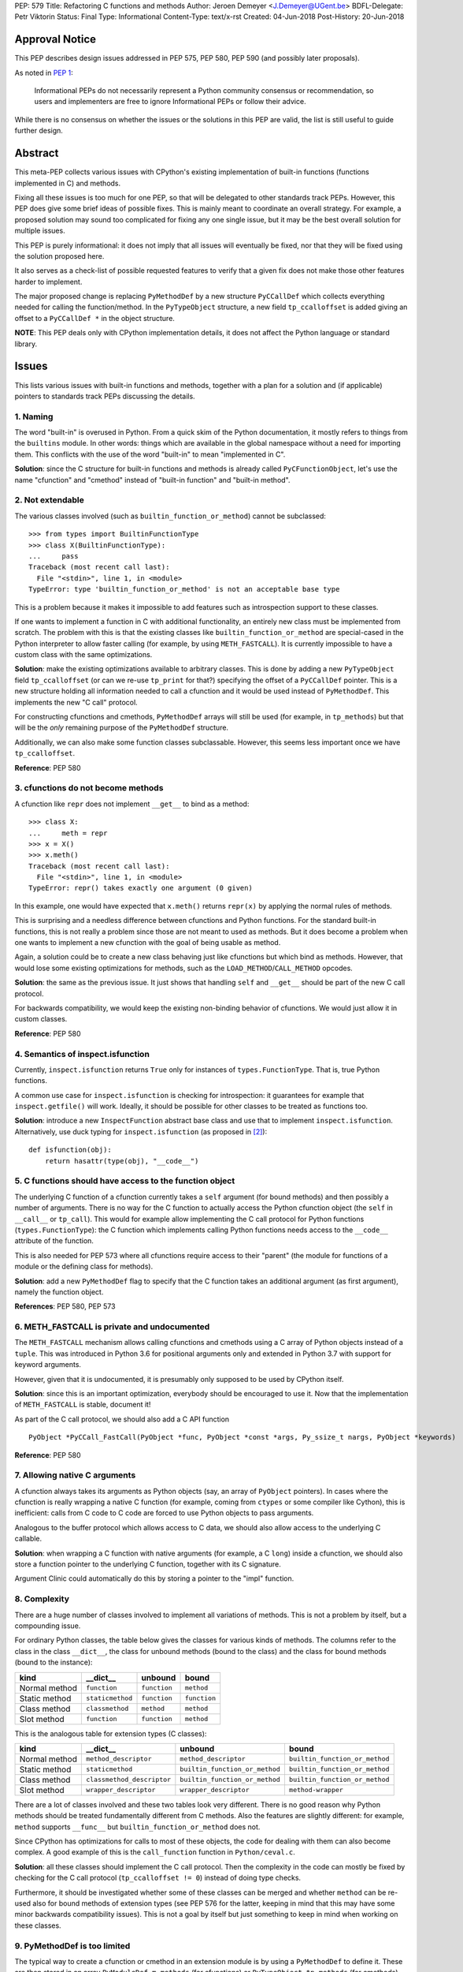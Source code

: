 PEP: 579
Title: Refactoring C functions and methods
Author: Jeroen Demeyer <J.Demeyer@UGent.be>
BDFL-Delegate: Petr Viktorin
Status: Final
Type: Informational
Content-Type: text/x-rst
Created: 04-Jun-2018
Post-History: 20-Jun-2018


Approval Notice
===============

This PEP describes design issues addressed in PEP 575, PEP 580, PEP 590
(and possibly later proposals).

As noted in `PEP 1 <https://www.python.org/dev/peps/pep-0001/#pep-types>`_:

   Informational PEPs do not necessarily represent a Python community
   consensus or recommendation, so users and implementers are free to
   ignore Informational PEPs or follow their advice.

While there is no consensus on whether the issues or the solutions in
this PEP are valid, the list is still useful to guide further design.


Abstract
========

This meta-PEP collects various issues with CPython's existing implementation
of built-in functions (functions implemented in C) and methods.

Fixing all these issues is too much for one PEP,
so that will be delegated to other standards track PEPs.
However, this PEP does give some brief ideas of possible fixes.
This is mainly meant to coordinate an overall strategy.
For example, a proposed solution may sound too complicated
for fixing any one single issue, but it may be the best overall
solution for multiple issues.

This PEP is purely informational:
it does not imply that all issues will eventually
be fixed, nor that they will be fixed using the solution proposed here.

It also serves as a check-list of possible requested features
to verify that a given fix does not make those
other features harder to implement.

The major proposed change is replacing ``PyMethodDef``
by a new structure ``PyCCallDef``
which collects everything needed for calling the function/method.
In the ``PyTypeObject`` structure, a new field ``tp_ccalloffset``
is added giving an offset to a ``PyCCallDef *`` in the object structure.

**NOTE**: This PEP deals only with CPython implementation details,
it does not affect the Python language or standard library.


Issues
======

This lists various issues with built-in functions and methods,
together with a plan for a solution and (if applicable)
pointers to standards track PEPs discussing the details.


1. Naming
---------

The word "built-in" is overused in Python.
From a quick skim of the Python documentation, it mostly refers
to things from the ``builtins`` module.
In other words: things which are available in the global namespace
without a need for importing them.
This conflicts with the use of the word "built-in" to mean "implemented in C".

**Solution**: since the C structure for built-in functions and methods is already
called ``PyCFunctionObject``,
let's use the name "cfunction" and "cmethod" instead of "built-in function"
and "built-in method".


2. Not extendable
-----------------

The various classes involved (such as ``builtin_function_or_method``)
cannot be subclassed::

    >>> from types import BuiltinFunctionType
    >>> class X(BuiltinFunctionType):
    ...     pass
    Traceback (most recent call last):
      File "<stdin>", line 1, in <module>
    TypeError: type 'builtin_function_or_method' is not an acceptable base type

This is a problem because it makes it impossible to add features
such as introspection support to these classes.

If one wants to implement a function in C with additional functionality,
an entirely new class must be implemented from scratch.
The problem with this is that the existing classes like
``builtin_function_or_method`` are special-cased in the Python interpreter
to allow faster calling (for example, by using ``METH_FASTCALL``).
It is currently impossible to have a custom class with the same optimizations.

**Solution**: make the existing optimizations available to arbitrary classes.
This is done by adding a new ``PyTypeObject`` field ``tp_ccalloffset``
(or can we re-use ``tp_print`` for that?)
specifying the offset of a ``PyCCallDef`` pointer.
This is a new structure holding all information needed to call
a cfunction and it would be used instead of ``PyMethodDef``.
This implements the new "C call" protocol.

For constructing cfunctions and cmethods, ``PyMethodDef`` arrays
will still be used (for example, in ``tp_methods``) but that will
be the *only* remaining purpose of the ``PyMethodDef`` structure.

Additionally, we can also make some function classes subclassable.
However, this seems less important once we have ``tp_ccalloffset``.

**Reference**: PEP 580


3. cfunctions do not become methods
-----------------------------------

A cfunction like ``repr`` does not implement ``__get__`` to bind
as a method::

    >>> class X:
    ...     meth = repr
    >>> x = X()
    >>> x.meth()
    Traceback (most recent call last):
      File "<stdin>", line 1, in <module>
    TypeError: repr() takes exactly one argument (0 given)

In this example, one would have expected that ``x.meth()`` returns
``repr(x)`` by applying the normal rules of methods.

This is surprising and a needless difference
between cfunctions and Python functions.
For the standard built-in functions, this is not really a problem
since those are not meant to used as methods.
But it does become a problem when one wants to implement a
new cfunction with the goal of being usable as method.

Again, a solution could be to create a new class behaving just
like cfunctions but which bind as methods.
However, that would lose some existing optimizations for methods,
such as the ``LOAD_METHOD``/``CALL_METHOD`` opcodes.

**Solution**: the same as the previous issue.
It just shows that handling ``self`` and ``__get__``
should be part of the new C call protocol.

For backwards compatibility, we would keep the existing non-binding
behavior of cfunctions. We would just allow it in custom classes.

**Reference**: PEP 580


4. Semantics of inspect.isfunction
----------------------------------

Currently, ``inspect.isfunction`` returns ``True`` only for instances
of ``types.FunctionType``.
That is, true Python functions.

A common use case for ``inspect.isfunction`` is checking for introspection:
it guarantees for example that ``inspect.getfile()`` will work.
Ideally, it should be possible for other classes to be treated as
functions too.

**Solution**: introduce a new ``InspectFunction`` abstract base class
and use that to implement ``inspect.isfunction``.
Alternatively, use duck typing for ``inspect.isfunction``
(as proposed in [#bpo30071]_)::

    def isfunction(obj):
        return hasattr(type(obj), "__code__")


5. C functions should have access to the function object
--------------------------------------------------------

The underlying C function of a cfunction currently
takes a ``self`` argument (for bound methods)
and then possibly a number of arguments.
There is no way for the C function to actually access the Python
cfunction object (the ``self`` in ``__call__`` or ``tp_call``).
This would for example allow implementing the
C call protocol for Python functions (``types.FunctionType``):
the C function which implements calling Python functions
needs access to the ``__code__`` attribute of the function.

This is also needed for PEP 573
where all cfunctions require access to their "parent"
(the module for functions of a module or the defining class
for methods).

**Solution**: add a new ``PyMethodDef`` flag to specify
that the C function takes an additional argument (as first argument),
namely the function object.

**References**: PEP 580, PEP 573


6. METH_FASTCALL is private and undocumented
--------------------------------------------

The ``METH_FASTCALL`` mechanism allows calling cfunctions and cmethods
using a C array of Python objects instead of a ``tuple``.
This was introduced in Python 3.6 for positional arguments only
and extended in Python 3.7 with support for keyword arguments.

However, given that it is undocumented,
it is presumably only supposed to be used by CPython itself.

**Solution**: since this is an important optimization,
everybody should be encouraged to use it.
Now that the implementation of ``METH_FASTCALL`` is stable, document it!

As part of the C call protocol, we should also add a C API function ::

    PyObject *PyCCall_FastCall(PyObject *func, PyObject *const *args, Py_ssize_t nargs, PyObject *keywords)

**Reference**: PEP 580


7. Allowing native C arguments
------------------------------

A cfunction always takes its arguments as Python objects
(say, an array of ``PyObject`` pointers).
In cases where the cfunction is really wrapping a native C function
(for example, coming from ``ctypes`` or some compiler like Cython),
this is inefficient: calls from C code to C code are forced to use
Python objects to pass arguments.

Analogous to the buffer protocol which allows access to C data,
we should also allow access to the underlying C callable.

**Solution**: when wrapping a C function with native arguments
(for example, a C ``long``) inside a cfunction,
we should also store a function pointer to the underlying C function,
together with its C signature.

Argument Clinic could automatically do this by storing
a pointer to the "impl" function.


8. Complexity
-------------

There are a huge number of classes involved to implement
all variations of methods.
This is not a problem by itself, but a compounding issue.

For ordinary Python classes, the table below gives the classes
for various kinds of methods.
The columns refer to the class in the class ``__dict__``,
the class for unbound methods (bound to the class)
and the class for bound methods (bound to the instance):

=============  ================ ============ ============
kind           __dict__         unbound      bound
=============  ================ ============ ============
Normal method  ``function``     ``function`` ``method``
Static method  ``staticmethod`` ``function`` ``function``
Class method   ``classmethod``  ``method``   ``method``
Slot method    ``function``     ``function`` ``method``
=============  ================ ============ ============

This is the analogous table for extension types (C classes):

=============  ========================== ============================== ==============================
kind           __dict__                   unbound                        bound
=============  ========================== ============================== ==============================
Normal method  ``method_descriptor``      ``method_descriptor``          ``builtin_function_or_method``
Static method  ``staticmethod``           ``builtin_function_or_method`` ``builtin_function_or_method``
Class method   ``classmethod_descriptor`` ``builtin_function_or_method`` ``builtin_function_or_method``
Slot method    ``wrapper_descriptor``     ``wrapper_descriptor``         ``method-wrapper``
=============  ========================== ============================== ==============================

There are a lot of classes involved
and these two tables look very different.
There is no good reason why Python methods should be
treated fundamentally different from C methods.
Also the features are slightly different:
for example, ``method`` supports ``__func__``
but ``builtin_function_or_method`` does not.

Since CPython has optimizations for calls to most of these objects,
the code for dealing with them can also become complex.
A good example of this is the ``call_function`` function in ``Python/ceval.c``.

**Solution**: all these classes should implement the C call protocol.
Then the complexity in the code can mostly be fixed by
checking for the C call protocol (``tp_ccalloffset != 0``)
instead of doing type checks.

Furthermore, it should be investigated whether some of these classes can be merged
and whether ``method`` can be re-used also for bound methods of extension types
(see PEP 576 for the latter,
keeping in mind that this may have some minor backwards compatibility issues).
This is not a goal by itself but just something to keep in mind
when working on these classes.


9. PyMethodDef is too limited
-----------------------------

The typical way to create a cfunction or cmethod in an extension module
is by using a ``PyMethodDef`` to define it.
These are then stored in an array ``PyModuleDef.m_methods``
(for cfunctions) or ``PyTypeObject.tp_methods`` (for cmethods).
However, because of the stable ABI (PEP 384),
we cannot change the ``PyMethodDef`` structure.

So, this means that we cannot add new fields for creating cfunctions/cmethods
this way.
This is probably the reason for the hack that
``__doc__`` and ``__text_signature__`` are stored in the same C string
(with the ``__doc__`` and ``__text_signature__`` descriptors extracting
the relevant part).

**Solution**: stop assuming that a single ``PyMethodDef`` entry
is sufficient to describe a cfunction/cmethod.
Instead, we could add some flag which means that one of the ``PyMethodDef``
fields is instead a pointer to an additional structure.
Or, we could add a flag to use two or more consecutive ``PyMethodDef``
entries in the array to store more data.
Then the ``PyMethodDef`` array would be used only to construct
cfunctions/cmethods but it would no longer be used after that.


10. Slot wrappers have no custom documentation
----------------------------------------------

Right now, slot wrappers like ``__init__`` or ``__lt__`` only have very
generic documentation, not at all specific to the class::

    >>> list.__init__.__doc__
    'Initialize self.  See help(type(self)) for accurate signature.'
    >>> list.__lt__.__doc__
    'Return self<value.'

The same happens for the signature::

    >>> list.__init__.__text_signature__
    '($self, /, *args, **kwargs)'

As you can see, slot wrappers do support ``__doc__``
and ``__text_signature__``.
The problem is that these are stored in ``struct wrapperbase``,
which is common for all wrappers of a specific slot
(for example, the same ``wrapperbase`` is used for ``str.__eq__`` and ``int.__eq__``).

**Solution**: rethink the slot wrapper class to allow docstrings
(and text signatures) for each instance separately.

This still leaves the question of how extension modules
should specify the documentation.
The ``PyTypeObject`` entries like ``tp_init`` are just function pointers,
we cannot do anything with those.
One solution would be to add entries to the ``tp_methods`` array
just for adding docstrings.
Such an entry could look like ::

    {"__init__", NULL, METH_SLOTDOC, "pointer to __init__ doc goes here"}


11. Static methods and class methods should be callable
-------------------------------------------------------

Instances of ``staticmethod`` and ``classmethod`` should be callable.
Admittedly, there is no strong use case for this,
but it has occasionally been requested (see for example [#bpo20309]_).

Making static/class methods callable would increase consistency.
First of all, function decorators typically add functionality or modify
a function, but the result remains callable. This is not true for
``@staticmethod`` and ``@classmethod``.

Second, class methods of extension types are already callable::

    >>> fromhex = float.__dict__["fromhex"]
    >>> type(fromhex)
    <class 'classmethod_descriptor'>
    >>> fromhex(float, "0xff")
    255.0

Third, one can see ``function``, ``staticmethod`` and ``classmethod``
as different kinds of unbound methods:
they all become ``method`` when bound, but the implementation of ``__get__``
is slightly different.
From this point of view, it looks strange that ``function`` is callable
but the others are not.

**Solution**:
when changing the implementation of ``staticmethod``, ``classmethod``,
we should consider making instances callable.
Even if this is not a goal by itself, it may happen naturally
because of the implementation.


References
==========

.. [#bpo20309] Not all method descriptors are callable
   (https://bugs.python.org/issue20309)

.. [#bpo30071] Duck-typing inspect.isfunction()
   (https://bugs.python.org/issue30071)


Copyright
=========

This document has been placed in the public domain.



..
   Local Variables:
   mode: indented-text
   indent-tabs-mode: nil
   sentence-end-double-space: t
   fill-column: 70
   coding: utf-8
   End:
